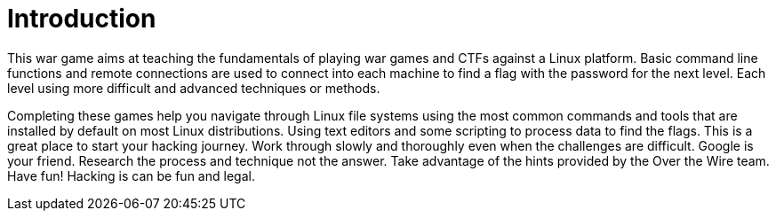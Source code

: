 = Introduction

This war game aims at teaching the fundamentals of playing war games and CTFs against a Linux platform. Basic command line functions and remote connections are used to connect into each machine to find a flag with the password for the next level. Each level using more difficult and advanced techniques or methods. 

Completing these games help you navigate through Linux file systems using the most common commands and tools that are installed by default on most Linux distributions. Using text editors and some scripting to process data to find the flags. This is a great place to start your hacking journey. Work through slowly and thoroughly even when the challenges are difficult. Google is your friend. Research the process and technique not the answer. Take advantage of the hints provided by the Over the Wire team. Have fun! Hacking is can be fun and legal.